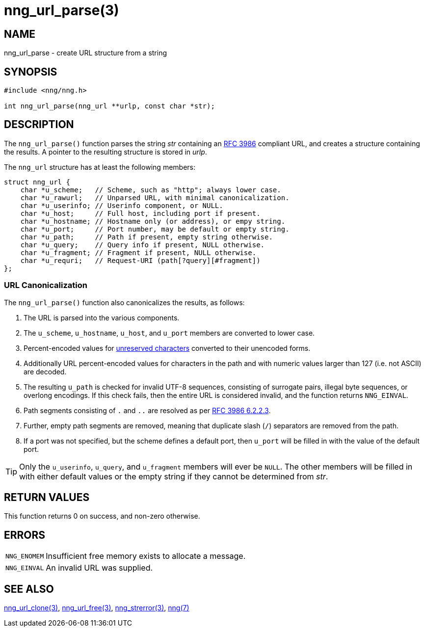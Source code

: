 = nng_url_parse(3)
//
// Copyright 2018 Staysail Systems, Inc. <info@staysail.tech>
// Copyright 2018 Capitar IT Group BV <info@capitar.com>
//
// This document is supplied under the terms of the MIT License, a
// copy of which should be located in the distribution where this
// file was obtained (LICENSE.txt).  A copy of the license may also be
// found online at https://opensource.org/licenses/MIT.
//

== NAME

nng_url_parse - create URL structure from a string

== SYNOPSIS

[source, c]
----
#include <nng/nng.h>

int nng_url_parse(nng_url **urlp, const char *str);
----

== DESCRIPTION

The `nng_url_parse()` function parses the string _str_ containing an
https://tools.ietf.org/html/rfc3986[RFC 3986] compliant URL, and creates
a structure containing the results.  A pointer to the resulting structure
is stored in _urlp_.

The `nng_url` structure has at least the following members:

[source, c]
----
struct nng_url {
    char *u_scheme;   // Scheme, such as "http"; always lower case.
    char *u_rawurl;   // Unparsed URL, with minimal canonicalization.
    char *u_userinfo; // Userinfo component, or NULL.
    char *u_host;     // Full host, including port if present.
    char *u_hostname; // Hostname only (or address), or empy string.
    char *u_port;     // Port number, may be default or empty string.
    char *u_path;     // Path if present, empty string otherwise.
    char *u_query;    // Query info if present, NULL otherwise.
    char *u_fragment; // Fragment if present, NULL otherwise.
    char *u_requri;   // Request-URI (path[?query][#fragment])
};
----

=== URL Canonicalization

The `nng_url_parse()` function also canonicalizes the results, as
follows:

  1. The URL is parsed into the various components.
  2. The `u_scheme`, `u_hostname`, `u_host`, and `u_port` members are
     converted to lower case.
  3. Percent-encoded values for
     https://tools.ietf.org/html/rfc3986#section-2.3[unreserved characters]
     converted to their unencoded forms.
  4. Additionally URL percent-encoded values for characters in the path
     and with numeric values larger than 127 (i.e. not ASCII) are decoded.
  5. The resulting `u_path` is checked for invalid UTF-8 sequences, consisting
     of surrogate pairs, illegal byte sequences, or overlong encodings.
     If this check fails, then the entire URL is considered invalid, and
     the function returns `NNG_EINVAL`.
  6. Path segments consisting of `.` and `..` are resolved as per
     https://tools.ietf.org/html/rfc3986#section-6.2.2.3[RFC 3986 6.2.2.3].
  7. Further, empty path segments are removed, meaning that duplicate
     slash (`/`) separators are removed from the path.
  8. If a port was not specified, but the scheme defines a default
     port, then `u_port` will be filled in with the value of the default port.

TIP: Only the `u_userinfo`, `u_query`, and `u_fragment` members will ever be
     `NULL`.  The other members will be filled in with either default values
     or the empty string if they cannot be determined from _str_.

== RETURN VALUES

This function returns 0 on success, and non-zero otherwise.


== ERRORS

[horizontal]
`NNG_ENOMEM`:: Insufficient free memory exists to allocate a message.
`NNG_EINVAL`:: An invalid URL was supplied.


== SEE ALSO

[.text-left]
<<nng_url_clone.3#,nng_url_clone(3)>>,
<<nng_url_free.3#,nng_url_free(3)>>,
<<nng_strerror.3#,nng_strerror(3)>>,
<<nng.7#,nng(7)>>
